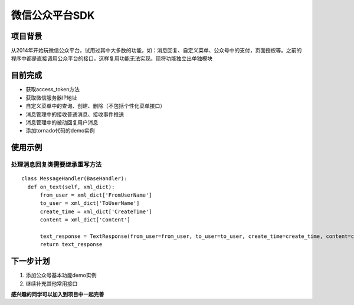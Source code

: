 微信公众平台SDK
=================

项目背景
--------
从2014年开始玩微信公众平台，试用过其中大多数的功能，如：消息回复、自定义菜单、公众号中的支付，页面授权等。之前的程序中都是直接调用公众平台的接口，这样复用功能无法实现。现将功能独立出单独模块

目前完成
-----------
* 获取access_token方法
* 获取微信服务器IP地址
* 自定义菜单中的查询、创建、删除（不包括个性化菜单接口）
* 消息管理中的接收普通消息、接收事件推送
* 消息管理中的被动回复用户消息
* 添加tornado代码的demo实例

使用示例
-----------

处理消息回复类需要继承重写方法
^^^^^^^^^^^^^^^^^^^^^^^^^^^^^^^^^^^^^^^^^^^^^^^^^^^^^^

::

  class MessageHandler(BaseHandler):
    def on_text(self, xml_dict):
        from_user = xml_dict['FromUserName']
        to_user = xml_dict['ToUserName']
        create_time = xml_dict['CreateTime']
        content = xml_dict['Content']

        text_response = TextResponse(from_user=from_user, to_user=to_user, create_time=create_time, content=content)
        return text_response

下一步计划
-------------
1. 添加公众号基本功能demo实例
2. 继续补充其他常用接口

**感兴趣的同学可以加入到项目中一起完善**
